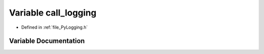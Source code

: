 .. _variable_call_logging:

Variable call_logging
=====================

- Defined in :ref:`file_PyLogging.h`


Variable Documentation
----------------------


.. doxygenvariable:: call_logging
